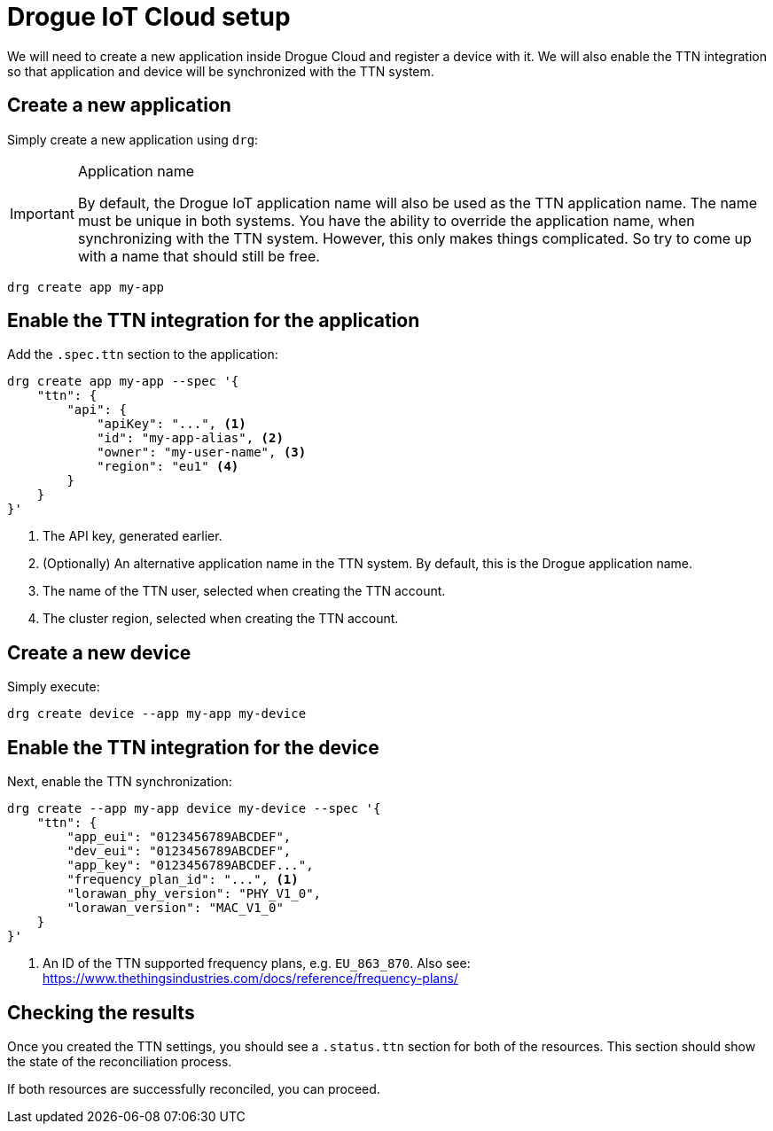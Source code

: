 = Drogue IoT Cloud setup

We will need to create a new application inside Drogue Cloud and register a device with it. We will also enable the
TTN integration so that application and device will be synchronized with the TTN system.

== Create a new application

Simply create a new application using `drg`:

[IMPORTANT]
.Application name
====
By default, the Drogue IoT application name will also be used as the TTN application name. The name must be unique
in both systems. You have the ability to override the application name, when synchronizing with the TTN system. However,
this only makes things complicated. So try to come up with a name that should still be free.
====

[source]
----
drg create app my-app
----

== Enable the TTN integration for the application

Add the `.spec.ttn` section to the application:

[source]
----
drg create app my-app --spec '{
    "ttn": {
        "api": {
            "apiKey": "...", <1>
            "id": "my-app-alias", <2>
            "owner": "my-user-name", <3>
            "region": "eu1" <4>
        }
    }
}'
----
<1> The API key, generated earlier.
<2> (Optionally) An alternative application name in the TTN system. By default, this is the Drogue application name.
<3> The name of the TTN user, selected when creating the TTN account.
<4> The cluster region, selected when creating the TTN account.

== Create a new device

Simply execute:

[source]
----
drg create device --app my-app my-device
----

== Enable the TTN integration for the device

Next, enable the TTN synchronization:

[source]
----
drg create --app my-app device my-device --spec '{
    "ttn": {
        "app_eui": "0123456789ABCDEF",
        "dev_eui": "0123456789ABCDEF",
        "app_key": "0123456789ABCDEF...",
        "frequency_plan_id": "...", <1>
        "lorawan_phy_version": "PHY_V1_0",
        "lorawan_version": "MAC_V1_0"
    }
}'
----
<1> An ID of the TTN supported frequency plans, e.g. `EU_863_870`. Also see: https://www.thethingsindustries.com/docs/reference/frequency-plans/

== Checking the results

Once you created the TTN settings, you should see a `.status.ttn` section for both of the resources. This section
should show the state of the reconciliation process.

If both resources are successfully reconciled, you can proceed.
